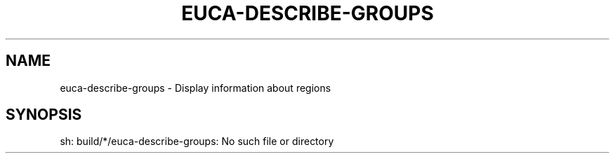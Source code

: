 .\" DO NOT MODIFY THIS FILE!  It was generated by help2man 1.40.12.
.TH EUCA-DESCRIBE-GROUPS "1" "May 2013" "euca2ools 3.0.0" "User Commands"
.SH NAME
euca-describe-groups \- Display information about regions
.SH SYNOPSIS
sh: build/*/euca\-describe\-groups: No such file or directory
